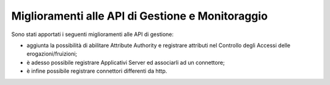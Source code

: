 Miglioramenti alle API di Gestione e Monitoraggio
--------------------------------------------------

Sono stati apportati i seguenti miglioramenti alle API di gestione:

- aggiunta la possibilità di abilitare Attribute Authority e registrare attributi nel Controllo degli Accessi delle erogazioni/fruizioni;

- è adesso possibile registrare Applicativi Server ed associarli ad un connettore;

- è infine possibile registrare connettori differenti da http.
